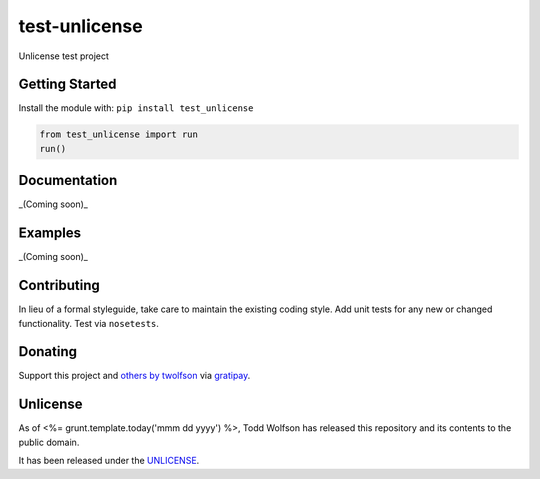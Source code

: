 test-unlicense
==============

.. image:: https://travis-ci.org/twolfson/test-unlicense.svg?branch=master
   :target: https://travis-ci.org/twolfson/test-unlicense
   :alt: Build Status

Unlicense test project

Getting Started
---------------
Install the module with: ``pip install test_unlicense``

.. code:: python

    from test_unlicense import run
    run()

Documentation
-------------
_(Coming soon)_

Examples
--------
_(Coming soon)_

Contributing
------------
In lieu of a formal styleguide, take care to maintain the existing coding style. Add unit tests for any new or changed functionality. Test via ``nosetests``.

Donating
--------
Support this project and `others by twolfson`_ via `gratipay`_.

.. image:: https://cdn.rawgit.com/gratipay/gratipay-badge/2.x.x/dist/gratipay.svg
   :target: `gratipay`_
   :alt: Support via Gratipay

.. _`others by twolfson`:
.. _gratipay: https://www.gratipay.com/twolfson/

Unlicense
---------
As of <%= grunt.template.today('mmm dd yyyy') %>, Todd Wolfson has released this repository and its contents to the public domain.

It has been released under the `UNLICENSE`_.

.. _UNLICENSE: http://abc/blob/master/UNLICENSE
